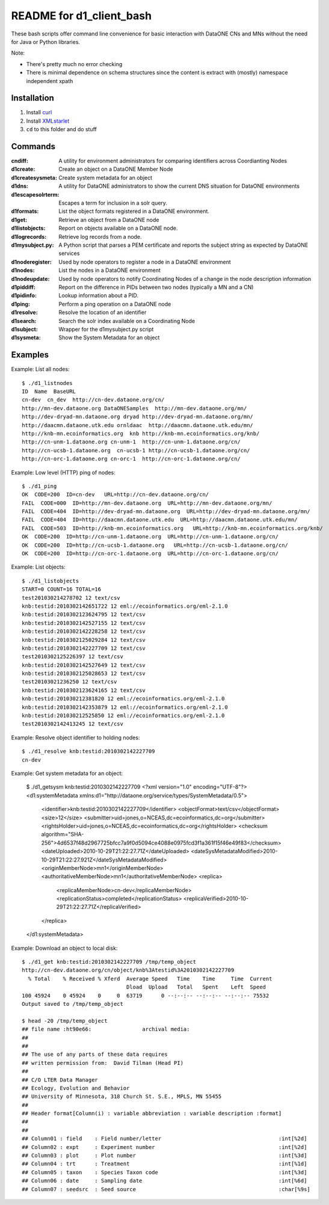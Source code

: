 README for d1_client_bash
=========================

These bash scripts offer command line convenience for basic interaction with
DataONE CNs and MNs without the need for Java or Python libraries.

Note:

* There's pretty much no error checking 

* There is minimal dependence on schema structures since the content is extract 
  with (mostly) namespace independent xpath


Installation
------------

1. Install curl_

2. Install XMLstarlet_

3. ``cd`` to this folder and do stuff


.. _curl: http://curl.haxx.se/

.. _XMLstarlet: http://xmlstar.sourceforge.net/ 


Commands
--------


:cndiff: A utility for environment administrators for comparing identifiers across Coordianting Nodes

:d1create: Create an object on a DataONE Member Node

:d1createsysmeta: Create system metadata for an object

:d1dns: A utility for DataONE administrators to show the current DNS situation for DataONE environments

:d1escapesolrterm: Escapes a term for inclusion in a solr query.

:d1formats: List the object formats registered in a DataONE environment.

:d1get: Retrieve an object from a DataONE node

:d1listobjects: Report on objects available on a DataONE node.

:d1logrecords: Retrieve log records from a node.

:d1mysubject.py: A Python script that parses a PEM certificate and reports the subject string as expected by DataONE services

:d1noderegister: Used by node operators to register a node in a DataONE environment

:d1nodes: List the nodes in a DataONE environment

:d1nodeupdate: Used by node operators to notify Coordinating Nodes of a change in the node description information

:d1piddiff: Report on the difference in PIDs between two nodes (typically a MN and a CN)

:d1pidinfo: Lookup information about a PID.

:d1ping: Perform a ping operation on a DataONE node

:d1resolve: Resolve the location of an identifier

:d1search: Search the solr index available on a Coordinating Node

:d1subject: Wrapper for the d1mysubject.py script

:d1sysmeta: Show the System Metadata for an object



Examples
--------

Example: List all nodes::

  $ ./d1_listnodes
  ID  Name  BaseURL
  cn-dev  cn_dev  http://cn-dev.dataone.org/cn/ 
  http://mn-dev.dataone.org DataONESamples  http://mn-dev.dataone.org/mn/ 
  http://dev-dryad-mn.dataone.org dryad http://dev-dryad-mn.dataone.org/mn/ 
  http://daacmn.dataone.utk.edu ornldaac  http://daacmn.dataone.utk.edu/mn/ 
  http://knb-mn.ecoinformatics.org  knb http://knb-mn.ecoinformatics.org/knb/ 
  http://cn-unm-1.dataone.org cn-unm-1  http://cn-unm-1.dataone.org/cn/ 
  http://cn-ucsb-1.dataone.org  cn-ucsb-1 http://cn-ucsb-1.dataone.org/cn/ 
  http://cn-orc-1.dataone.org cn-orc-1  http://cn-orc-1.dataone.org/cn/ 


Example: Low level (HTTP) ping of nodes::

  $ ./d1_ping
  OK  CODE=200  ID=cn-dev   URL=http://cn-dev.dataone.org/cn/ 
  FAIL  CODE=000  ID=http://mn-dev.dataone.org  URL=http://mn-dev.dataone.org/mn/ 
  FAIL  CODE=404  ID=http://dev-dryad-mn.dataone.org  URL=http://dev-dryad-mn.dataone.org/mn/ 
  FAIL  CODE=404  ID=http://daacmn.dataone.utk.edu  URL=http://daacmn.dataone.utk.edu/mn/ 
  FAIL  CODE=503  ID=http://knb-mn.ecoinformatics.org   URL=http://knb-mn.ecoinformatics.org/knb/ 
  OK  CODE=200  ID=http://cn-unm-1.dataone.org  URL=http://cn-unm-1.dataone.org/cn/ 
  OK  CODE=200  ID=http://cn-ucsb-1.dataone.org   URL=http://cn-ucsb-1.dataone.org/cn/ 
  OK  CODE=200  ID=http://cn-orc-1.dataone.org  URL=http://cn-orc-1.dataone.org/cn/ 


Example: List objects::

  $ ./d1_listobjects 
  START=0 COUNT=16 TOTAL=16
  test201030214278702 12 text/csv
  knb:testid:2010302142651722 12 eml://ecoinformatics.org/eml-2.1.0
  knb:testid:2010302123624795 12 text/csv
  knb:testid:2010302142527155 12 text/csv
  knb:testid:2010302142228258 12 text/csv
  knb:testid:2010302125029284 12 text/csv
  knb:testid:2010302142227709 12 text/csv
  test2010302125226397 12 text/csv
  knb:testid:2010302142527649 12 text/csv
  knb:testid:2010302125028653 12 text/csv
  test20103021236250 12 text/csv
  knb:testid:2010302123624165 12 text/csv
  knb:testid:201030212381820 12 eml://ecoinformatics.org/eml-2.1.0
  knb:testid:2010302142353879 12 eml://ecoinformatics.org/eml-2.1.0
  knb:testid:201030212525850 12 eml://ecoinformatics.org/eml-2.1.0
  test2010302142413245 12 text/csv


Example: Resolve object identifier to holding nodes::

  $ ./d1_resolve knb:testid:2010302142227709
  cn-dev


Example: Get system metadata for an object:

  $ ./d1_getsysm knb:testid:2010302142227709
  <?xml version="1.0" encoding="UTF-8"?>
  <d1:systemMetadata xmlns:d1="http://dataone.org/service/types/SystemMetadata/0.5">
    <identifier>knb:testid:2010302142227709</identifier>
    <objectFormat>text/csv</objectFormat>
    <size>12</size>
    <submitter>uid=jones,o=NCEAS,dc=ecoinformatics,dc=org</submitter>
    <rightsHolder>uid=jones,o=NCEAS,dc=ecoinformatics,dc=org</rightsHolder>
    <checksum algorithm="SHA-256">4d6537f48d2967725bfcc7a9f0d5094ce4088e0975fcd3f1a361f15f46e49f83</checksum>
    <dateUploaded>2010-10-29T21:22:27.71Z</dateUploaded>
    <dateSysMetadataModified>2010-10-29T21:22:27.921Z</dateSysMetadataModified>
    <originMemberNode>mn1</originMemberNode>
    <authoritativeMemberNode>mn1</authoritativeMemberNode>
    <replica>
      <replicaMemberNode>cn-dev</replicaMemberNode>
      <replicationStatus>completed</replicationStatus>
      <replicaVerified>2010-10-29T21:22:27.71Z</replicaVerified>
    </replica>
  </d1:systemMetadata>


Example: Download an object to local disk::

  $ ./d1_get knb:testid:2010302142227709 /tmp/temp_object
  http://cn-dev.dataone.org/cn/object/knb%3Atestid%3A2010302142227709
    % Total    % Received % Xferd  Average Speed   Time    Time     Time  Current
                                   Dload  Upload   Total   Spent    Left  Speed
  100 45924    0 45924    0     0  63719      0 --:--:-- --:--:-- --:--:-- 75532
  Output saved to /tmp/temp_object

  $ head -20 /tmp/temp_object
  ## file name :ht90e66:                archival media:
  ##
  ##
  ## The use of any parts of these data requires
  ## written permission from:  David Tilman (Head PI)
  ##
  ## C/O LTER Data Manager
  ## Ecology, Evolution and Behavior
  ## University of Minnesota, 318 Church St. S.E., MPLS, MN 55455
  ##
  ## Header format[Column(i) : variable abbreviation : variable description :format]
  ##
  ##
  ## Column01 : field    : Field number/letter                                     :int[%2d]
  ## Column02 : expt     : Experiment number                                       :int[%2d]
  ## Column03 : plot     : Plot number                                             :int[%3d]
  ## Column04 : trt      : Treatment                                               :int[%1d]
  ## Column05 : taxon    : Species Taxon code                                      :int[%3d]
  ## Column06 : date     : Sampling date                                           :int[%6d]
  ## Column07 : seedsrc  : Seed source                                             :char[%9s]

     
